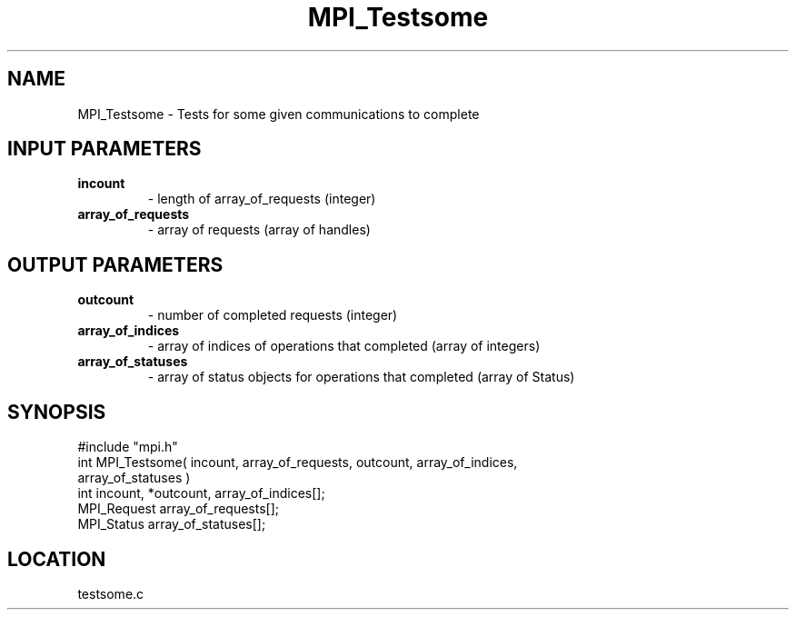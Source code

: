 .TH MPI_Testsome 3 "5/16/1995" " " "MPI"
.SH NAME
MPI_Testsome \- Tests for some given communications to complete

.SH INPUT PARAMETERS
.PD 0
.TP
.B incount 
- length of array_of_requests (integer) 
.PD 1
.PD 0
.TP
.B array_of_requests 
- array of requests (array of handles) 
.PD 1

.SH OUTPUT PARAMETERS
.PD 0
.TP
.B outcount 
- number of completed requests (integer) 
.PD 1
.PD 0
.TP
.B array_of_indices 
- array of indices of operations that 
completed (array of integers) 
.PD 1
.PD 0
.TP
.B array_of_statuses 
- array of status objects for 
operations that completed (array of Status) 
.PD 1
.SH SYNOPSIS
.nf
#include "mpi.h"
int MPI_Testsome( incount, array_of_requests, outcount, array_of_indices, 
    array_of_statuses )
int         incount, *outcount, array_of_indices[];
MPI_Request array_of_requests[];
MPI_Status  array_of_statuses[];

.fi

.SH LOCATION
 testsome.c
